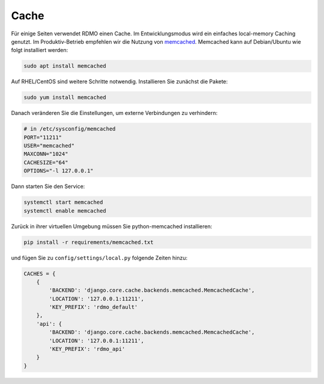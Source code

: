 Cache
-----

Für einige Seiten verwendet RDMO einen Cache. Im Entwicklungsmodus wird ein einfaches local-memory Caching genutzt. Im Produktiv-Betrieb empfehlen wir die Nutzung von `memcached <https://memcached.org>`_. Memcached kann auf Debian/Ubuntu wie folgt installiert werden:

.. code:: bash

    sudo apt install memcached

Auf  RHEL/CentOS sind weitere Schritte notwendig. Installieren Sie zunächst die Pakete:

.. code:: bash

    sudo yum install memcached

Danach veränderen Sie die Einstellungen, um externe Verbindungen zu verhindern:

.. code:: bash

    # in /etc/sysconfig/memcached
    PORT="11211"
    USER="memcached"
    MAXCONN="1024"
    CACHESIZE="64"
    OPTIONS="-l 127.0.0.1"

Dann starten Sie den Service:

.. code:: bash

    systemctl start memcached
    systemctl enable memcached

Zurück in ihrer virtuellen Umgebung müssen Sie python-memcached installieren:

.. code:: bash

    pip install -r requirements/memcached.txt

und fügen Sie zu ``config/settings/local.py`` folgende Zeiten hinzu:

.. code:: python

    CACHES = {
        {
            'BACKEND': 'django.core.cache.backends.memcached.MemcachedCache',
            'LOCATION': '127.0.0.1:11211',
            'KEY_PREFIX': 'rdmo_default'
        },
        'api': {
            'BACKEND': 'django.core.cache.backends.memcached.MemcachedCache',
            'LOCATION': '127.0.0.1:11211',
            'KEY_PREFIX': 'rdmo_api'
        }
    }
